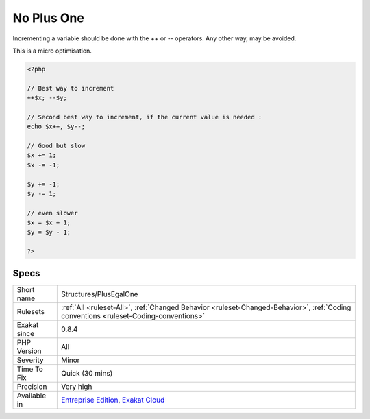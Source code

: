 .. _structures-plusegalone:

.. _no-plus-one:

No Plus One
+++++++++++

.. meta::
	:description:
		No Plus One: Incrementing a variable should be done with the ++ or -- operators.
	:twitter:card: summary_large_image
	:twitter:site: @exakat
	:twitter:title: No Plus One
	:twitter:description: No Plus One: Incrementing a variable should be done with the ++ or -- operators
	:twitter:creator: @exakat
	:twitter:image:src: https://www.exakat.io/wp-content/uploads/2020/06/logo-exakat.png
	:og:image: https://www.exakat.io/wp-content/uploads/2020/06/logo-exakat.png
	:og:title: No Plus One
	:og:type: article
	:og:description: Incrementing a variable should be done with the ++ or -- operators
	:og:url: https://php-tips.readthedocs.io/en/latest/tips/Structures/PlusEgalOne.html
	:og:locale: en
Incrementing a variable should be done with the ++ or -- operators. Any other way, may be avoided.



This is a micro optimisation.

.. code-block:: php
   
   <?php
   
   // Best way to increment
   ++$x; --$y;
   
   // Second best way to increment, if the current value is needed :
   echo $x++, $y--;
   
   // Good but slow 
   $x += 1; 
   $x -= -1; 
   
   $y += -1;
   $y -= 1;
   
   // even slower
   $x = $x + 1; 
   $y = $y - 1; 
   
   ?>

Specs
_____

+--------------+--------------------------------------------------------------------------------------------------------------------------------------+
| Short name   | Structures/PlusEgalOne                                                                                                               |
+--------------+--------------------------------------------------------------------------------------------------------------------------------------+
| Rulesets     | :ref:`All <ruleset-All>`, :ref:`Changed Behavior <ruleset-Changed-Behavior>`, :ref:`Coding conventions <ruleset-Coding-conventions>` |
+--------------+--------------------------------------------------------------------------------------------------------------------------------------+
| Exakat since | 0.8.4                                                                                                                                |
+--------------+--------------------------------------------------------------------------------------------------------------------------------------+
| PHP Version  | All                                                                                                                                  |
+--------------+--------------------------------------------------------------------------------------------------------------------------------------+
| Severity     | Minor                                                                                                                                |
+--------------+--------------------------------------------------------------------------------------------------------------------------------------+
| Time To Fix  | Quick (30 mins)                                                                                                                      |
+--------------+--------------------------------------------------------------------------------------------------------------------------------------+
| Precision    | Very high                                                                                                                            |
+--------------+--------------------------------------------------------------------------------------------------------------------------------------+
| Available in | `Entreprise Edition <https://www.exakat.io/entreprise-edition>`_, `Exakat Cloud <https://www.exakat.io/exakat-cloud/>`_              |
+--------------+--------------------------------------------------------------------------------------------------------------------------------------+


